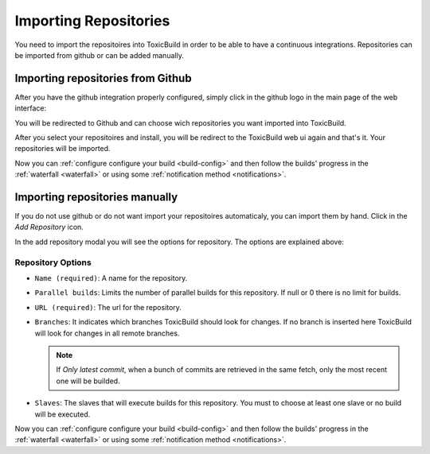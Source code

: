 Importing Repositories
======================

You need to import the repositoires into ToxicBuild in order to be able to
have a continuous integrations. Repositories can be imported from github or
can be added manually.

Importing repositories from Github
++++++++++++++++++++++++++++++++++

After you have the github integration properly configured, simply click in the
github logo in the main page of the web interface:

|import-from-github-link-img|


.. |import-from-github-link-img| image:: ./_static/import-from-github.jpg
    :alt: Adding new repository


You will be redirected to Github and can choose wich repositories you want
imported into ToxicBuild.

|github-app-install|

.. |github-app-install| image:: ./_static/github-app-install.jpg


After you select your repositoires and install, you will be redirect to
the ToxicBuild web ui again and that's it. Your repositories will be imported.

Now you can :ref:`configure configure your build <build-config>` and then
follow the builds' progress in the :ref:`waterfall <waterfall>` or using some
:ref:`notification method <notifications>`.


Importing repositories manually
++++++++++++++++++++++++++++++++

If you do not use github or do not want import your repositoires automaticaly,
you can import them by hand. Click in the `Add Repository` icon.

|import-manually|

.. |import-manually| image:: ./_static/import-manually.jpg


In the add repository modal you will see the options for repository. The
options are explained above:


|add-repo-img|

.. |add-repo-img| image:: ./_static/add-repo.png
    :alt: Adding new repository


Repository Options
------------------

- ``Name (required)``: A name for the repository.
- ``Parallel builds``: Limits the number of parallel builds for this
  repository. If null or 0 there is no limit for builds.
- ``URL (required)``: The url for the repository.
- ``Branches``: It indicates which branches ToxicBuild should look for changes.
  If no branch is inserted here ToxicBuild will look for changes in all remote
  branches.

  .. note::

     If `Only latest commit`, when a bunch of commits are retrieved in the same
     fetch, only the most recent one will be builded.

- ``Slaves``: The slaves that will execute builds for this repository. You must
  to choose at least one slave or no build will be executed.


Now you can :ref:`configure configure your build <build-config>` and then
follow the builds' progress in the :ref:`waterfall <waterfall>` or using some
:ref:`notification method <notifications>`.
